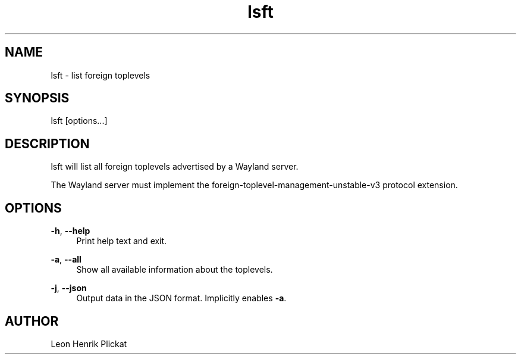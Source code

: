 .TH lsft 1 2021 Wayland

.SH NAME
lsft - list foreign toplevels

.SH SYNOPSIS
lsft [options...]

.SH DESCRIPTION
lsft will list all foreign toplevels advertised by a Wayland server.
.P
The Wayland server must implement the foreign-toplevel-management-unstable-v3
protocol extension.

.SH OPTIONS
\fB-h\fR, \fB--help\fR
.RS 4
Print help text and exit.
.P
.RE
\fB-a\fR, \fB--all\fR
.RS 4
Show all available information about the toplevels.
.P
.RE
\fB-j\fR, \fB--json\fR
.RS 4
Output data in the JSON format. Implicitly enables \fB-a\fR.
.P
.P
.RE

.SH AUTHOR
Leon Henrik Plickat
.P

